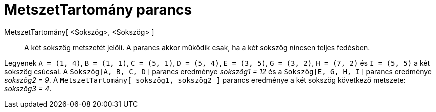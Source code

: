= MetszetTartomány parancs
:page-en: commands/IntersectRegion
ifdef::env-github[:imagesdir: /hu/modules/ROOT/assets/images]

MetszetTartomány[ <Sokszög>, <Sokszög> ]::
  A két sokszög metszetét jelöli. A parancs akkor működik csak, ha a két sokszög nincsen teljes fedésben.

[EXAMPLE]
====

Legyenek `++A = (1, 4)++`, `++B = (1, 1)++`, `++C = (5, 1)++`, `++D = (5, 4)++`, `++E = (3, 5)++`, `++G = (3, 2)++`,
`++H = (7, 2)++` és `++I = (5, 5)++` a két sokszög csúcsai. A `++Sokszög[A, B, C, D]++` parancs eredménye _sokszög1 =
12_ és a `++Sokszög[E, G, H, I]++` parancs eredménye _sokszög2 = 9_. A `++MetszetTartomány[ sokszög1, sokszög2 ]++`
parancs eredménye a két sokszög következő metszete: _sokszög3 = 4_.

====
